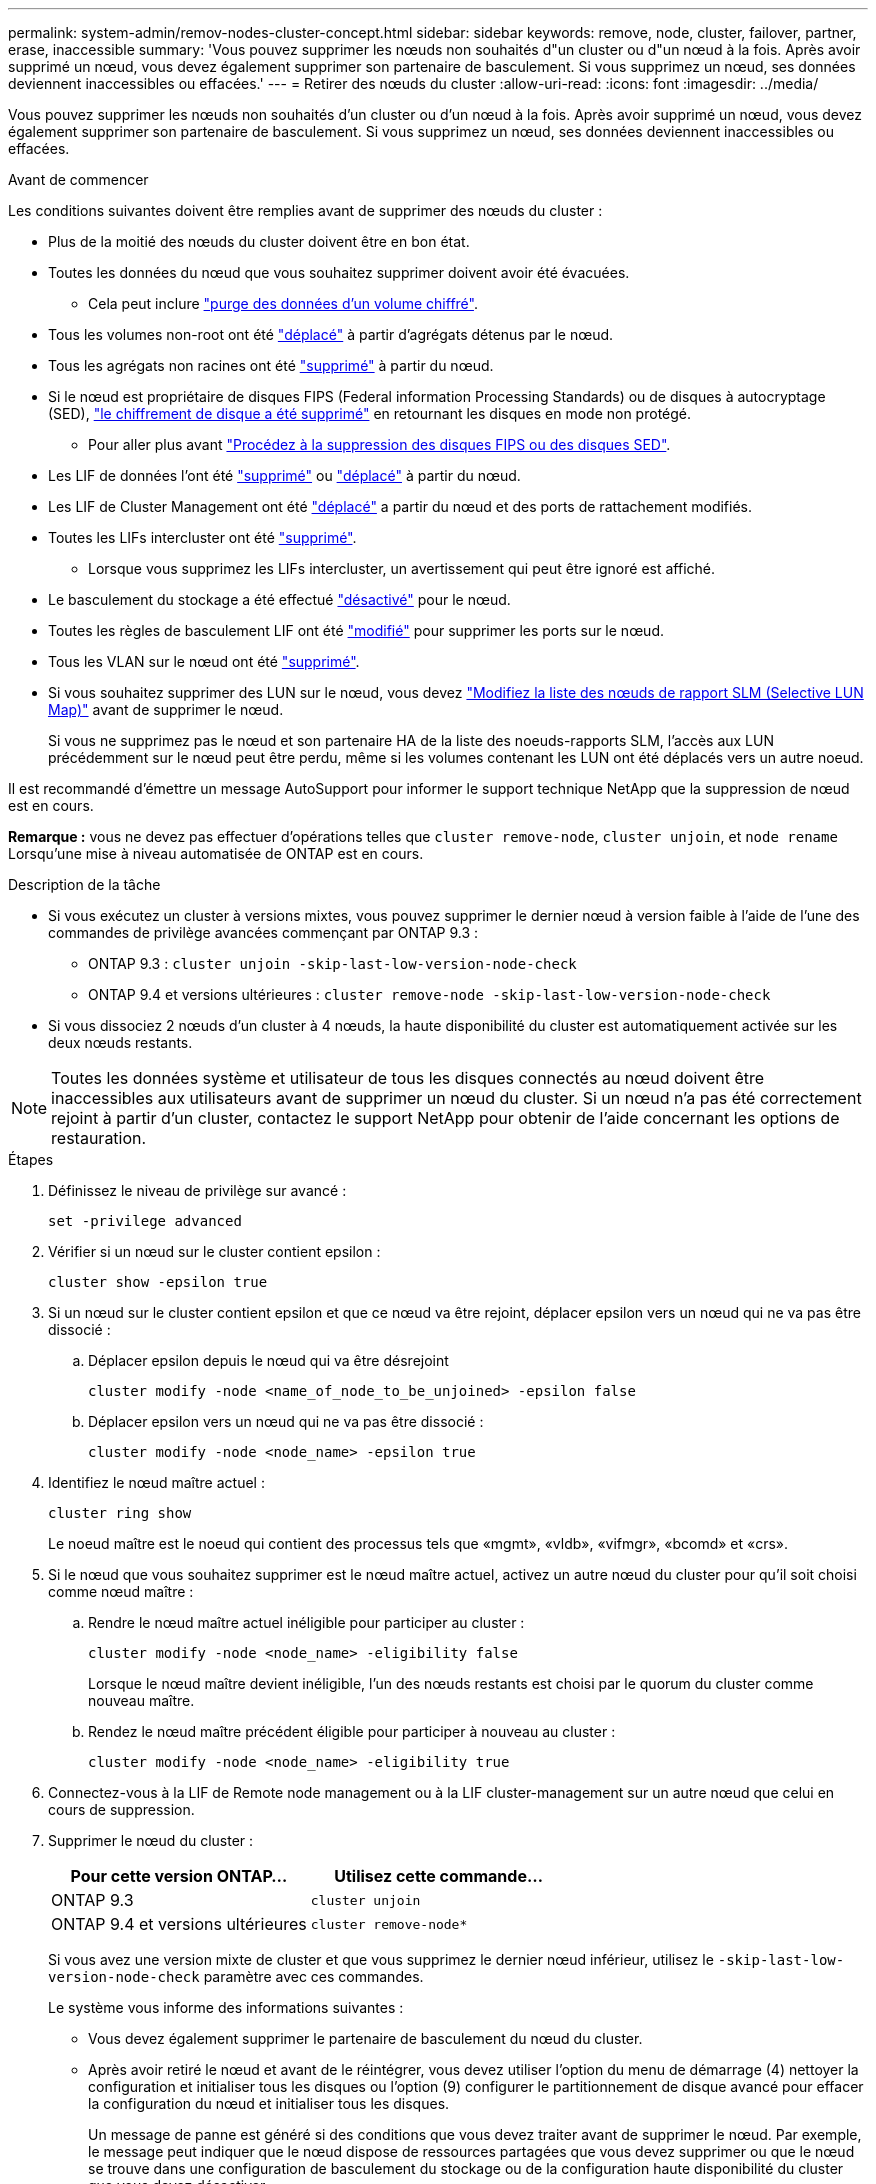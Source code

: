 ---
permalink: system-admin/remov-nodes-cluster-concept.html 
sidebar: sidebar 
keywords: remove, node, cluster, failover, partner, erase, inaccessible 
summary: 'Vous pouvez supprimer les nœuds non souhaités d"un cluster ou d"un nœud à la fois. Après avoir supprimé un nœud, vous devez également supprimer son partenaire de basculement. Si vous supprimez un nœud, ses données deviennent inaccessibles ou effacées.' 
---
= Retirer des nœuds du cluster
:allow-uri-read: 
:icons: font
:imagesdir: ../media/


[role="lead"]
Vous pouvez supprimer les nœuds non souhaités d'un cluster ou d'un nœud à la fois. Après avoir supprimé un nœud, vous devez également supprimer son partenaire de basculement. Si vous supprimez un nœud, ses données deviennent inaccessibles ou effacées.

.Avant de commencer
Les conditions suivantes doivent être remplies avant de supprimer des nœuds du cluster :

* Plus de la moitié des nœuds du cluster doivent être en bon état.
* Toutes les données du nœud que vous souhaitez supprimer doivent avoir été évacuées.
+
** Cela peut inclure link:../encryption-at-rest/secure-purge-data-encrypted-volume-concept.html["purge des données d'un volume chiffré"].


* Tous les volumes non-root ont été link:../volumes/move-volume-task.html["déplacé"] à partir d'agrégats détenus par le nœud.
* Tous les agrégats non racines ont été link:../disks-aggregates/commands-manage-aggregates-reference.html["supprimé"] à partir du nœud.
* Si le nœud est propriétaire de disques FIPS (Federal information Processing Standards) ou de disques à autocryptage (SED), link:../encryption-at-rest/return-seds-unprotected-mode-task.html["le chiffrement de disque a été supprimé"] en retournant les disques en mode non protégé.
+
** Pour aller plus avant link:../encryption-at-rest/sanitize-fips-drive-sed-task.html["Procédez à la suppression des disques FIPS ou des disques SED"].


* Les LIF de données l'ont été link:../networking/delete_a_lif.html["supprimé"] ou link:../networking/migrate_a_lif.html["déplacé"] à partir du nœud.
* Les LIF de Cluster Management ont été link:../networking/migrate_a_lif.html["déplacé"] a partir du nœud et des ports de rattachement modifiés.
* Toutes les LIFs intercluster ont été link:../networking/delete_a_lif.html["supprimé"].
+
** Lorsque vous supprimez les LIFs intercluster, un avertissement qui peut être ignoré est affiché.


* Le basculement du stockage a été effectué link:../high-availability/ha_commands_for_enabling_and_disabling_storage_failover.html["désactivé"] pour le nœud.
* Toutes les règles de basculement LIF ont été link:../networking/commands_for_managing_failover_groups_and_policies.html["modifié"] pour supprimer les ports sur le nœud.
* Tous les VLAN sur le nœud ont été link:../networking/configure_vlans_over_physical_ports.html#delete-a-vlan["supprimé"].
* Si vous souhaitez supprimer des LUN sur le nœud, vous devez link:https://docs.netapp.com/us-en/ontap/san-admin/modify-slm-reporting-nodes-task.html["Modifiez la liste des nœuds de rapport SLM (Selective LUN Map)"] avant de supprimer le nœud.
+
Si vous ne supprimez pas le nœud et son partenaire HA de la liste des noeuds-rapports SLM, l'accès aux LUN précédemment sur le nœud peut être perdu, même si les volumes contenant les LUN ont été déplacés vers un autre noeud.



Il est recommandé d'émettre un message AutoSupport pour informer le support technique NetApp que la suppression de nœud est en cours.

*Remarque :* vous ne devez pas effectuer d'opérations telles que `cluster remove-node`, `cluster unjoin`, et `node rename` Lorsqu'une mise à niveau automatisée de ONTAP est en cours.

.Description de la tâche
* Si vous exécutez un cluster à versions mixtes, vous pouvez supprimer le dernier nœud à version faible à l'aide de l'une des commandes de privilège avancées commençant par ONTAP 9.3 :
+
** ONTAP 9.3 : `cluster unjoin -skip-last-low-version-node-check`
** ONTAP 9.4 et versions ultérieures : `cluster remove-node -skip-last-low-version-node-check`


* Si vous dissociez 2 nœuds d'un cluster à 4 nœuds, la haute disponibilité du cluster est automatiquement activée sur les deux nœuds restants.



NOTE: Toutes les données système et utilisateur de tous les disques connectés au nœud doivent être inaccessibles aux utilisateurs avant de supprimer un nœud du cluster. Si un nœud n'a pas été correctement rejoint à partir d'un cluster, contactez le support NetApp pour obtenir de l'aide concernant les options de restauration.

.Étapes
. Définissez le niveau de privilège sur avancé :
+
[source, cli]
----
set -privilege advanced
----
. Vérifier si un nœud sur le cluster contient epsilon :
+
[source, cli]
----
cluster show -epsilon true
----
. Si un nœud sur le cluster contient epsilon et que ce nœud va être rejoint, déplacer epsilon vers un nœud qui ne va pas être dissocié :
+
.. Déplacer epsilon depuis le nœud qui va être désrejoint
+
[source, cli]
----
cluster modify -node <name_of_node_to_be_unjoined> -epsilon false
----
.. Déplacer epsilon vers un nœud qui ne va pas être dissocié :
+
[source, cli]
----
cluster modify -node <node_name> -epsilon true
----


. Identifiez le nœud maître actuel :
+
[source, cli]
----
cluster ring show
----
+
Le noeud maître est le noeud qui contient des processus tels que «mgmt», «vldb», «vifmgr», «bcomd» et «crs».

. Si le nœud que vous souhaitez supprimer est le nœud maître actuel, activez un autre nœud du cluster pour qu'il soit choisi comme nœud maître :
+
.. Rendre le nœud maître actuel inéligible pour participer au cluster :
+
[source, cli]
----
cluster modify -node <node_name> -eligibility false
----
+
Lorsque le nœud maître devient inéligible, l'un des nœuds restants est choisi par le quorum du cluster comme nouveau maître.

.. Rendez le nœud maître précédent éligible pour participer à nouveau au cluster :
+
[source, cli]
----
cluster modify -node <node_name> -eligibility true
----


. Connectez-vous à la LIF de Remote node management ou à la LIF cluster-management sur un autre nœud que celui en cours de suppression.
. Supprimer le nœud du cluster :
+
|===
| Pour cette version ONTAP... | Utilisez cette commande... 


 a| 
ONTAP 9.3
 a| 
[source, cli]
----
cluster unjoin
----


 a| 
ONTAP 9.4 et versions ultérieures
 a| 
[source, cli]
----
cluster remove-node*
----
|===
+
Si vous avez une version mixte de cluster et que vous supprimez le dernier nœud inférieur, utilisez le `-skip-last-low-version-node-check` paramètre avec ces commandes.

+
Le système vous informe des informations suivantes :

+
** Vous devez également supprimer le partenaire de basculement du nœud du cluster.
** Après avoir retiré le nœud et avant de le réintégrer, vous devez utiliser l'option du menu de démarrage (4) nettoyer la configuration et initialiser tous les disques ou l'option (9) configurer le partitionnement de disque avancé pour effacer la configuration du nœud et initialiser tous les disques.
+
Un message de panne est généré si des conditions que vous devez traiter avant de supprimer le nœud. Par exemple, le message peut indiquer que le nœud dispose de ressources partagées que vous devez supprimer ou que le nœud se trouve dans une configuration de basculement du stockage ou de la configuration haute disponibilité du cluster que vous devez désactiver.

+
Si le nœud est le maître de quorum, le cluster sera brièvement perdu et reviendra ensuite au quorum. Cette perte de quorum est temporaire et n'affecte aucune opération de données.



. Si un message d'erreur indique des conditions d'erreur, traitez ces conditions et relancez le `cluster remove-node` ou `cluster unjoin` commande.
+
Le nœud est redémarré automatiquement après sa suppression réussie du cluster.

. Si vous requalifiez le nœud, effacez la configuration du nœud et initialisez tous les disques :
+
.. Pendant le processus de démarrage, appuyez sur Ctrl-C pour afficher le menu de démarrage lorsque vous y êtes invité.
.. Sélectionner l'option de menu d'amorçage (4) nettoyer la configuration et initialiser tous les disques.


. Retour au niveau de privilège admin :
+
[source, cli]
----
set -privilege admin
----
. Répétez la procédure précédente pour supprimer le partenaire de basculement du cluster.

